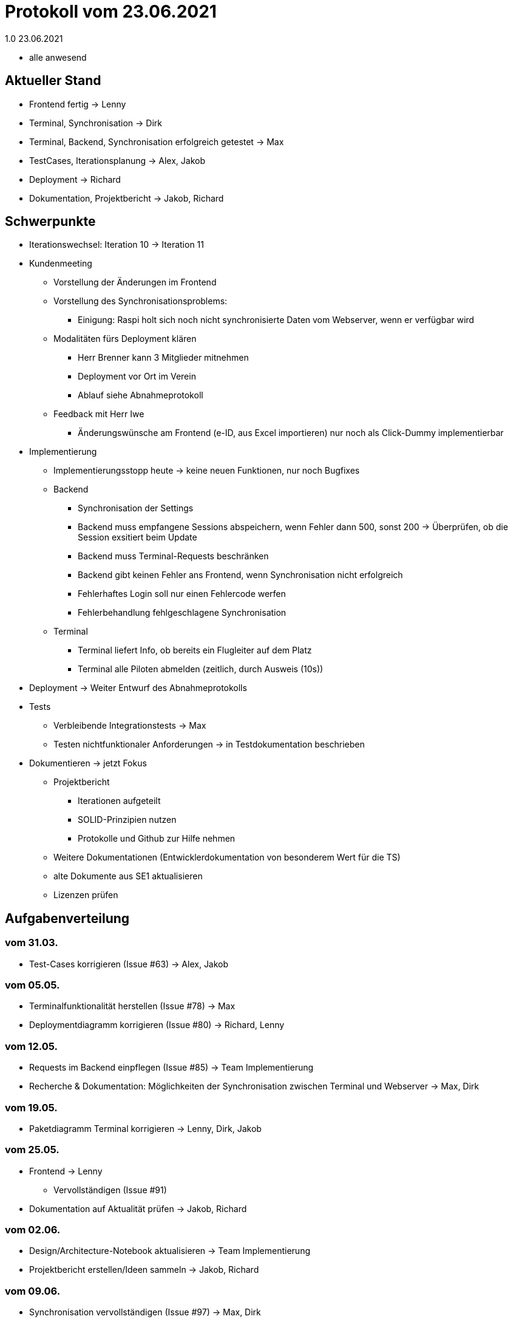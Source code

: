 = Protokoll vom 23.06.2021
1.0 23.06.2021

- alle anwesend

== Aktueller Stand

- Frontend fertig -> Lenny
- Terminal, Synchronisation -> Dirk
- Terminal, Backend, Synchronisation erfolgreich getestet -> Max
- TestCases, Iterationsplanung -> Alex, Jakob
- Deployment -> Richard
- Dokumentation, Projektbericht -> Jakob, Richard

== Schwerpunkte
- Iterationswechsel: Iteration 10 -> Iteration 11
- Kundenmeeting
* Vorstellung der Änderungen im Frontend
* Vorstellung des Synchronisationsproblems:
** Einigung: Raspi holt sich noch nicht synchronisierte Daten vom Webserver, wenn er verfügbar wird
* Modalitäten fürs Deployment klären
** Herr Brenner kann 3 Mitglieder mitnehmen
** Deployment vor Ort im Verein
** Ablauf siehe Abnahmeprotokoll
* Feedback mit Herr Iwe
** Änderungswünsche am Frontend (e-ID, aus Excel importieren) nur noch als Click-Dummy implementierbar
- Implementierung
* Implementierungsstopp heute -> keine neuen Funktionen, nur noch Bugfixes
* Backend
** Synchronisation der Settings
** Backend muss empfangene Sessions abspeichern, wenn Fehler dann 500, sonst 200 -> Überprüfen, ob die Session exsitiert beim Update
** Backend muss Terminal-Requests beschränken
** Backend gibt keinen Fehler ans Frontend, wenn Synchronisation nicht erfolgreich
** Fehlerhaftes Login soll nur einen Fehlercode werfen
** Fehlerbehandlung fehlgeschlagene Synchronisation
* Terminal
** Terminal liefert Info, ob bereits ein Flugleiter auf dem Platz
** Terminal alle Piloten abmelden (zeitlich, durch Ausweis (10s))
- Deployment -> Weiter Entwurf des Abnahmeprotokolls
- Tests
* Verbleibende Integrationstests -> Max
* Testen nichtfunktionaler Anforderungen -> in Testdokumentation beschrieben
- Dokumentieren -> jetzt Fokus
* Projektbericht
** Iterationen aufgeteilt
** SOLID-Prinzipien nutzen
** Protokolle und Github zur Hilfe nehmen
* Weitere Dokumentationen (Entwicklerdokumentation von besonderem Wert für die TS)
* alte Dokumente aus SE1 aktualisieren
* Lizenzen prüfen

== Aufgabenverteilung
=== vom 31.03.
- Test-Cases korrigieren (Issue #63) -> Alex, Jakob

=== vom 05.05.
- Terminalfunktionalität herstellen (Issue #78) -> Max
- Deploymentdiagramm korrigieren (Issue #80) -> Richard, Lenny

=== vom 12.05.
- Requests im Backend einpflegen (Issue #85) -> Team Implementierung
- Recherche & Dokumentation: Möglichkeiten der Synchronisation zwischen Terminal und Webserver -> Max, Dirk

=== vom 19.05.
- Paketdiagramm Terminal korrigieren -> Lenny, Dirk, Jakob

=== vom 25.05.
- Frontend -> Lenny
* Vervollständigen (Issue #91)
- Dokumentation auf Aktualität prüfen -> Jakob, Richard

=== vom 02.06.
- Design/Architecture-Notebook aktualisieren -> Team Implementierung
- Projektbericht erstellen/Ideen sammeln -> Jakob, Richard

=== vom 09.06.
- Synchronisation vervollständigen (Issue #97) -> Max, Dirk
- Webserver aufsetzen (Issue #98) -> Lenny
- Datenmodell aktualisieren (Issue #99)

=== vom 16.06.
- Produktpräsentation vorbereiten (Issue #100) -> Lenny
- Abnahmeprotokoll erstellen (Issue #101) -> Jakob, Richard
- Lizenzen prüfen (Issue #102) -> Analyse, Lenny, Dirk
- Betriebsdokumentation (Issue #103) -> Entwicklung
- Testdokumentation (Issue #104) -> Alex, Jakob
- Anwenderdokumentation (Issue #105) -> Alex
- Entwicklerdokumentation (Issue #106) -> Entwicklung

=== aktuell
- Ausbesserung Backend (Issue #107) -> Max
- Ausbesseurng Terminal (Issue #108) -> Max, Dirk

== Terminplanung

- nächstes Teammeeting: Mi 30.06.21, 17 Uhr
- Deployment: Di 29.06.21, 16 Uhr
- Präsentation: Do, 01.07.21, 13:25 Uhr